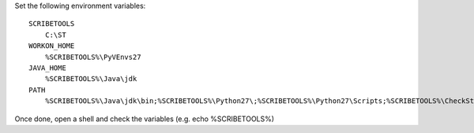 Set the following environment variables::

    SCRIBETOOLS
        C:\ST
    WORKON_HOME
        %SCRIBETOOLS%\PyVEnvs27
    JAVA_HOME
        %SCRIBETOOLS%\Java\jdk
    PATH
        %SCRIBETOOLS%\Java\jdk\bin;%SCRIBETOOLS%\Python27\;%SCRIBETOOLS%\Python27\Scripts;%SCRIBETOOLS%\CheckStyle;%SCRIBETOOLS%\UseOCL\bin;%SCRIBETOOLS%\Graphviz\bin;%SCRIBETOOLS%\KMADe;%SCRIBETOOLS%\SQLite;%SCRIBETOOLS%\SchemaCrawler;%SCRIBETOOLS%\SchemaCrawler\_schemacrawler;%SCRIBETOOLS%\SchemaSpy;%SCRIBETOOLS%\ModelioCommercial;%SCRIBETOOLS%\ModelioOpen;%SCRIBETOOLS%\PyCharmCommercial\bin;%SCRIBETOOLS%\PyCharmOpen\bin;%SCRIBETOOLS%\GanttProject;%SCRIBETOOLS%\Git\cmd;%SCRIBETOOLS%\Pandoc

Once done, open a shell and check the variables (e.g. echo %SCRIBETOOLS%)
